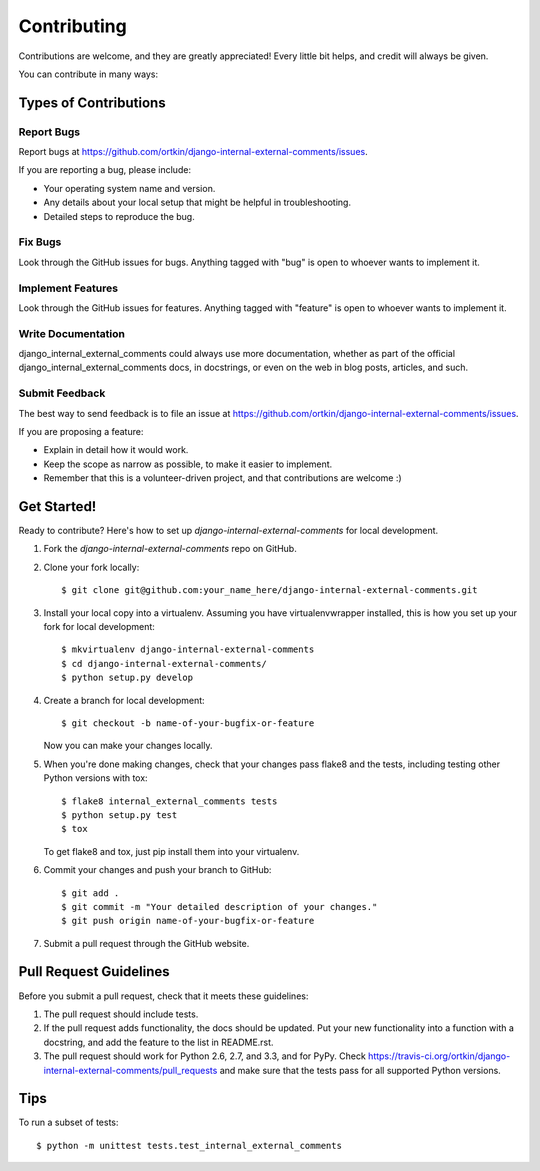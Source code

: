 ============
Contributing
============

Contributions are welcome, and they are greatly appreciated! Every
little bit helps, and credit will always be given. 

You can contribute in many ways:

Types of Contributions
----------------------

Report Bugs
~~~~~~~~~~~

Report bugs at https://github.com/ortkin/django-internal-external-comments/issues.

If you are reporting a bug, please include:

* Your operating system name and version.
* Any details about your local setup that might be helpful in troubleshooting.
* Detailed steps to reproduce the bug.

Fix Bugs
~~~~~~~~

Look through the GitHub issues for bugs. Anything tagged with "bug"
is open to whoever wants to implement it.

Implement Features
~~~~~~~~~~~~~~~~~~

Look through the GitHub issues for features. Anything tagged with "feature"
is open to whoever wants to implement it.

Write Documentation
~~~~~~~~~~~~~~~~~~~

django_internal_external_comments could always use more documentation, whether as part of the 
official django_internal_external_comments docs, in docstrings, or even on the web in blog posts,
articles, and such.

Submit Feedback
~~~~~~~~~~~~~~~

The best way to send feedback is to file an issue at https://github.com/ortkin/django-internal-external-comments/issues.

If you are proposing a feature:

* Explain in detail how it would work.
* Keep the scope as narrow as possible, to make it easier to implement.
* Remember that this is a volunteer-driven project, and that contributions
  are welcome :)

Get Started!
------------

Ready to contribute? Here's how to set up `django-internal-external-comments` for local development.

1. Fork the `django-internal-external-comments` repo on GitHub.
2. Clone your fork locally::

    $ git clone git@github.com:your_name_here/django-internal-external-comments.git

3. Install your local copy into a virtualenv. Assuming you have virtualenvwrapper installed, this is how you set up your fork for local development::

    $ mkvirtualenv django-internal-external-comments
    $ cd django-internal-external-comments/
    $ python setup.py develop

4. Create a branch for local development::

    $ git checkout -b name-of-your-bugfix-or-feature

   Now you can make your changes locally.

5. When you're done making changes, check that your changes pass flake8 and the
   tests, including testing other Python versions with tox::

        $ flake8 internal_external_comments tests
        $ python setup.py test
        $ tox

   To get flake8 and tox, just pip install them into your virtualenv. 

6. Commit your changes and push your branch to GitHub::

    $ git add .
    $ git commit -m "Your detailed description of your changes."
    $ git push origin name-of-your-bugfix-or-feature

7. Submit a pull request through the GitHub website.

Pull Request Guidelines
-----------------------

Before you submit a pull request, check that it meets these guidelines:

1. The pull request should include tests.
2. If the pull request adds functionality, the docs should be updated. Put
   your new functionality into a function with a docstring, and add the
   feature to the list in README.rst.
3. The pull request should work for Python 2.6, 2.7, and 3.3, and for PyPy. Check 
   https://travis-ci.org/ortkin/django-internal-external-comments/pull_requests
   and make sure that the tests pass for all supported Python versions.

Tips
----

To run a subset of tests::

    $ python -m unittest tests.test_internal_external_comments
